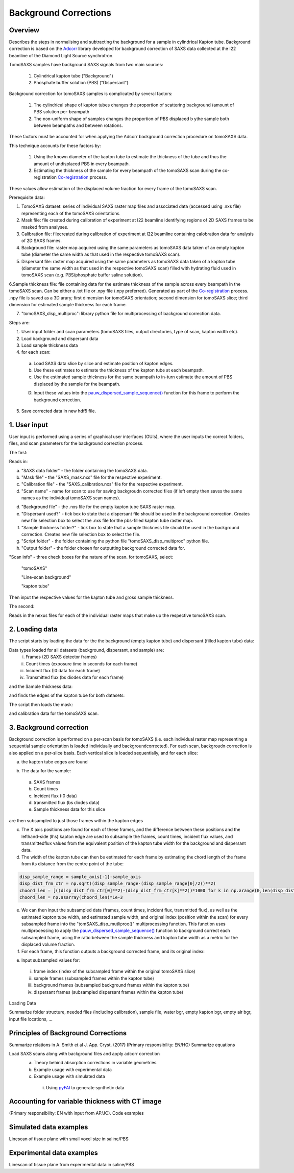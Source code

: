 Background Corrections
=======================

.. _Overview:

Overview
------------
Describes the steps in normalising and subtracting the background for a sample in cylindrical Kapton tube. Background correction is based on the `Adcorr <https://github.com/DiamondLightSource/adcorr>`_ library developed for background correction of SAXS data collected at the I22 beamline of the Diamond Light Source synchrotron.

TomoSAXS samples have background SAXS signals from two main sources:

  1. Cylindrical kapton tube ("Background")

  2. Phosphate buffer solution (PBS) ("Dispersant")

.. image:: frame_comparison_clipped.png


Background correction for tomoSAXS samples is complicated by several factors:

  1. The cylindrical shape of kapton tubes changes the proportion of scattering background (amount of PBS solution per-beampath

  2. The non-uniform shape of samples changes the proportion of PBS displaced b ythe sample both between beampaths and between rotations.

These factors must be accounted for when applying the Adcorr background correction procedure on tomoSAXS data. 

This technique accounts for these factors by:

  1. Using the known diameter of the kapton tube to estimate the thickness of the tube and thus the amount of undisplaced PBS in every beampath.

  2. Estimating the thickness of the sample for every beampath of the tomoSAXS scan during the co-registration `Co-registration <https://himadri111-saxs-docs-tutorial.readthedocs.io/en/latest/coreg.html>`_ process.

These values allow estimation of the displaced volume fraction for every frame of the tomoSAXS scan.


Prerequisite data:

1. TomoSAXS dataset: series of individual SAXS raster map files and associated data (accessed using .nxs file) representing each of the tomoSAXS orientations.

2. Mask file: file created during calibration of experiment at I22 beamline identifying regions of 2D SAXS frames to be masked from analyses.

3. Calibration file: filecreated during calibration of experiment at I22 beamline containing calobration data for analysis of 2D SAXS frames.

4. Background file: raster map acquired using the same parameters as tomoSAXS data taken of an empty kapton tube (diameter the same width as that used in the respective tomoSAXS scan).

5. Dispersant file: raster map acquired using the same parameters as tomoSAXS data taken of a kapton tube (diameter the same width as that used in the respective tomoSAXS scan) filled with hydrating fluid used in tomoSAXS scan (e.g. PBS/phosphate buffer saline solution).

6.Sample thickness file: file containing data for the estimate thickness of the sample across every beampath in the tomoSAXS scan. Can be either a .txt file or .npy file (.npy preferred). Generated as part of the `Co-registration <https://himadri111-saxs-docs-tutorial.readthedocs.io/en/latest/coreg.html>`_ process. .npy file is saved as a 3D arary; first dimension for tomoSAXS orientation; second dimension for tomoSAXS slice; third dimension for estimated sample thickness for each frame. 

7. "tomoSAXS_disp_multiproc": library python file for multiprocessing of background correction data.


Steps are:

1. User input folder and scan  parameters (tomoSAXS files, output directories, type of scan, kapton width etc).

2. Load background and dispersant data

3. Load sample thickness data

4. for each scan: 

  a. Load SAXS data slice by slice and estimate position of kapton edges.

  b. Use these estimates to estimate the thickness of the kapton tube at each beampath.

  c. Use the estimated sample thickness for the same beampath to in-turn estimate the amount of PBS displaced by the sample for the beampath.

  D. Input these values into the `pauw_dispersed_sample_sequence() <https://github.com/DiamondLightSource/adcorr/blob/main/src/adcorr/sequences/pauw.py>`_ function for this frame to perform the background correction.

5. Save corrected data in new hdf5 file.


.. _gui:
1. User input
--------------

User input is performed using a series of graphical user interfaces (GUIs), where the user inputs the correct folders, files, and scan parameters for the background correction process.

The first:

.. image:: adcorr_gui_1.png

Reads in:

a. "SAXS data folder" - the folder containing the tomoSAXS data.

b. "Mask file" - the "SAXS_mask.nxs" file for the respective experiment.

c. "Calibration file" - the "SAXS_calibration.nxs" file for the respective experiment.

d. "Scan name" - name for scan to use for saving backgroudn corrected files (if left empty then saves the same names as the individual tomoSAXS scan names).

d. "Background file" - the .nxs file for the empty kapton tube SAXS raster map.

e. "Dispersant used?" - tick box to state that a dispersant file should be used in the background correction. Creates new file selection box to select the .nxs file for the pbs-filled kapton tube raster map.

f. "Sample thickness folder?" - tick box to state that a sample thickness file should be used in the background correction. Creates new file selection box to select the file.

g. "Script folder" - the folder containing the python file "tomoSAXS_disp_multiproc" python file.

h. "Output folder" - the folder chosen for outputting background corrected data for.

"Scan info" - three check boxes for the nature of the scan. for tomoSAXS, select:

  "tomoSAXS"

  "Line-scan background"

  "kapton tube"

Then input the respective values for the kapton tube and gross sample thickness.


The second:

.. image:: adcorr_gui_2.png

Reads in the nexus files for each of the individual raster maps that make up the respective tomoSAXS scan.


.. load_data:
2. Loading data
----------------

The script starts by loading the data for the the background (empty kapton tube) and dispersant (filled kapton tube) data:


.. image:: bg_and_disp.png

.. image:: bg_disp_sum_comp_clip.png

Data types loaded for all datasets (background, dispersant, and sample) are:
  i.   Frames (2D SAXS detector frames)
  ii.  Count times (exposure time in seconds for each frame)
  iii. Incident flux (I0 data for each frame)
  iv.  Transmitted flux (bs diodes data for each frame)

and the Sample thickness data:

.. image:: sample_thickness_plot.png

.. image:: sample_thickness_img_clip.png
  :width: 400

and finds the edges of the kapton tube for both datasets:

.. image:: Background_kapton_edges.png

.. image:: Dispersant_kapton_edges.png

The script then loads the mask:

.. image:: Mask.png

and calibration data for the tomoSAXS scan.

.. image:: calib.png


.. bg_corr:
3. Background correction
-------------------------

Background correction is performed on a per-scan basis for tomoSAXS (i.e. each individual raster map representing a sequential sample orientation is loaded individually and backgroundcorrected). For each scan, backgroudn correction is also applied on a per-slice basis. Each vertical slice is loaded sequentially, and for each slice:

a. the kapton tube edges are found

.. image:: sample_kapton_edges.png

b. The data for the sample:
  a. SAXS frames
  b. Count times
  c. Incident flux (I0 data)
  d. transmitted flux (bs diodes data)
  e. Sample thickness data for this slice
are then subsampled to just those frames within the kapton edges

c. The X axis positions are found for each of these frames, and the difference between these positions and the lefthand-side (lhs) kapton edge are used to subsample the frames, count times, incident flux values, and transmittedflux values  from the equivalent position of the kapton tube width for the background and dispersant data.

d. The width of the kapton tube can then be estimated for each frame by estimating the chord length of the frame from its distance from the centre point of the tube:

.. code-block:: python

  disp_sample_range = sample_axis[-1]-sample_axis                
  disp_dist_frm_ctr = np.sqrt((disp_sample_range-(disp_sample_range[0]/2))**2)                
  choord_len = [((disp_dist_frm_ctr[0]**2)-(disp_dist_frm_ctr[k]**2))*1000 for k in np.arange(0,len(disp_dist_frm_ctr),1)]
  choord_len = np.asarray(choord_len)*1e-3

e. We can then input the subsampled data (frames, count times, incident flux, transmitted flux), as well as the estimated kapton tube width, and estimated sample width, and original index (position within the scan) for every subsampled frame into the "tomSAXS_disp_mutliproc()" multiprocessing function. This function uses multiprocessing to apply the `pauw_dispersed_sample_sequence() <https://github.com/DiamondLightSource/adcorr/blob/main/src/adcorr/sequences/pauw.py>`_ function to background correct each subsampled frame, using the ratio between the sample thickness and kapton tube width as a metric for the displaced volume fraction.

f. For each frame, this function outputs a background corrected frame, and its original index:

.. image:: orig_vs_corr_clipped.png

.. image:: Iq_comp.png






e. Input subsampled values for:
  i.   frame index (index of the subsampled frame within the original tomoSAXS slice)
  ii.  sample frames (subsampled frames within the kapton tube)
  iii. background frames (subsampled background frames within the kapton tube)
  iv.  dispersant frames (subsampled dispersant frames within the kapton tube)
  

.. _gui:
Loading Data

Summarize folder structure, needed files (including calibration), sample file, water bgr, empty kapton bgr, empty air bgr, input file locations, ...

.. _principles:
Principles of Background Corrections
--------------
Summarize relations in A. Smith et al J. App. Cryst. (2017)
(Primary responsibility: EN/HG)
Summarize equations

Load SAXS scans along with background files and apply adcorr correction
  a. Theory behind absorption corrections in variable geometries
  b. Example usage with experimental data
  c. Example usage with simulated data
    i. Using `pyFAI <https://pyfai.readthedocs.io/>`_ to generate synthetic data

.. _variablethickness:
Accounting for variable thickness with CT image
------------------
(Primary responsibility: EN with input from AP/JC). Code examples

.. _examplesim:
Simulated data examples
--------------------
Linescan of tissue plane with small voxel size in saline/PBS

.. _exampleexp:
Experimental data examples
--------------------
Linescan of tissue plane from experimental data in saline/PBS
